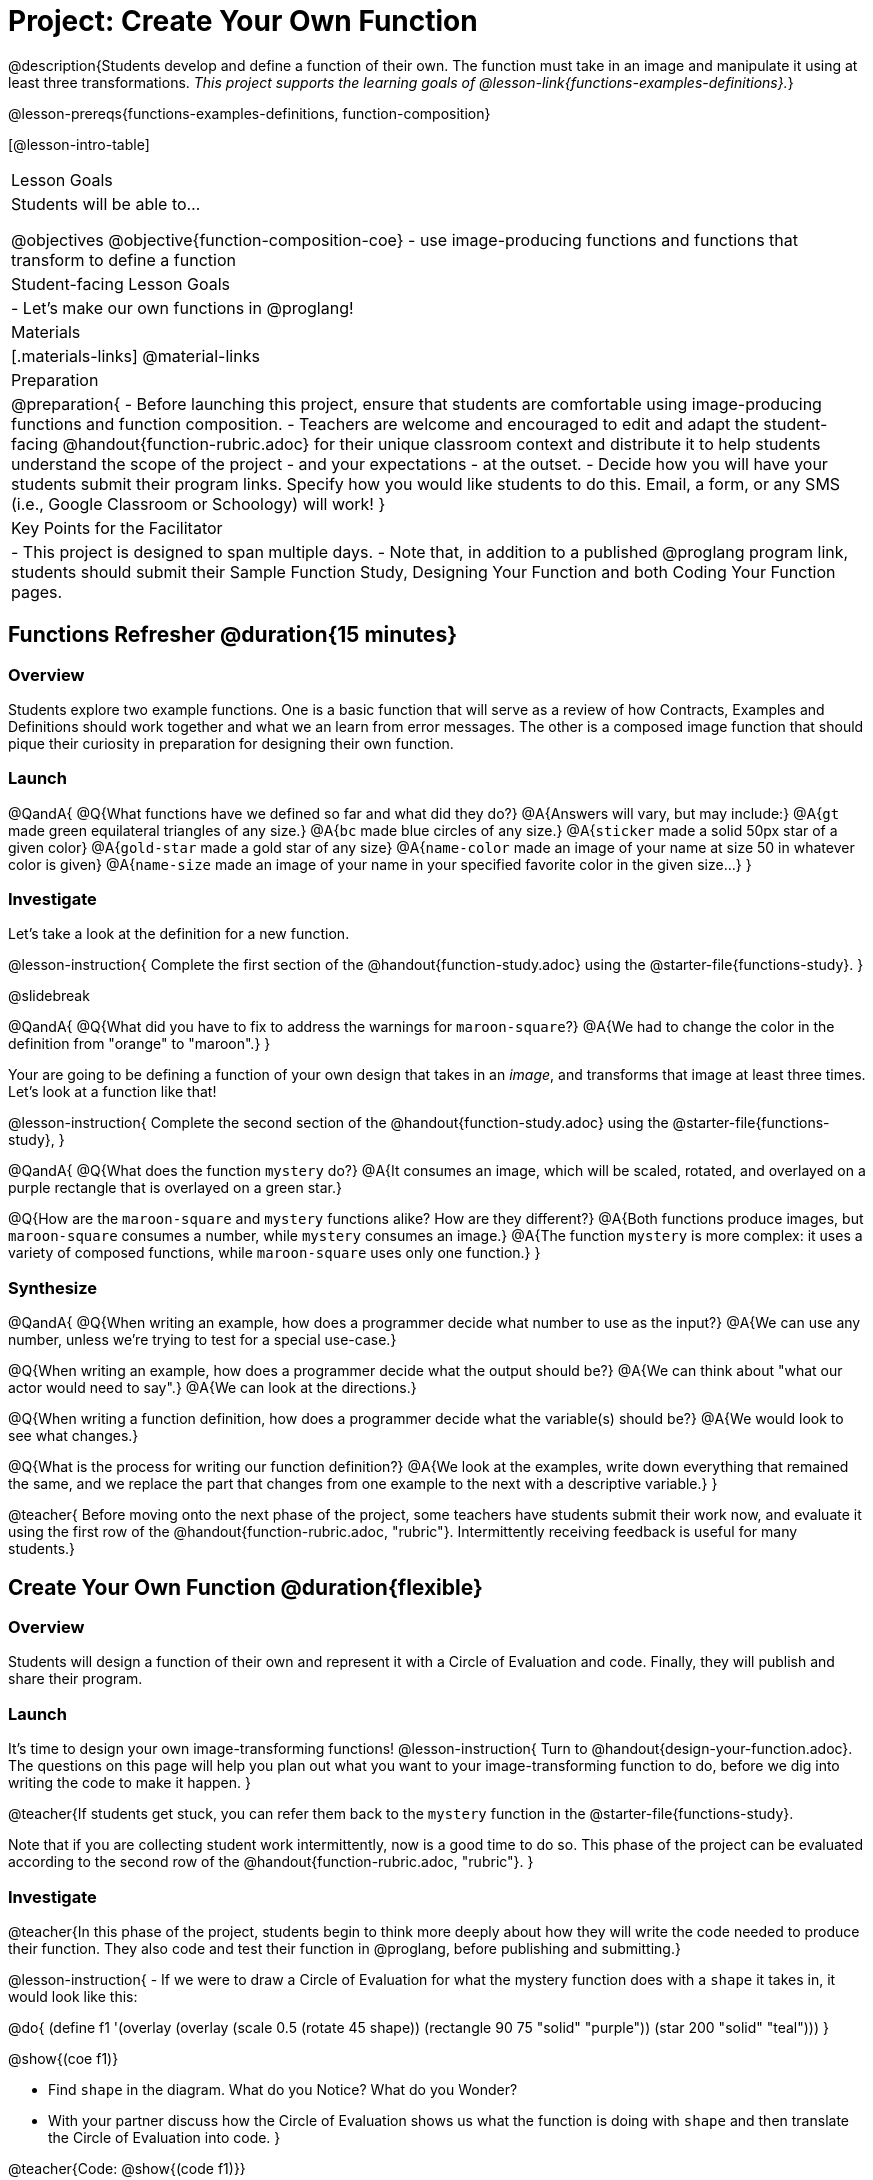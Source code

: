 = Project: Create Your Own Function

@description{Students develop and define a function of their own. The function must take in an image and manipulate it using at least three transformations. _This project supports the learning goals of @lesson-link{functions-examples-definitions}._}

@lesson-prereqs{functions-examples-definitions, function-composition}

[@lesson-intro-table]
|===
| Lesson Goals
| Students will be able to...

@objectives
@objective{function-composition-coe}
- use image-producing functions and functions that transform to define a function

| Student-facing Lesson Goals
|

- Let's make our own functions in @proglang!

| Materials
|[.materials-links]
@material-links

| Preparation
|
@preparation{
- Before launching this project, ensure that students are comfortable using image-producing functions and function composition.
- Teachers are welcome and encouraged to edit and adapt the student-facing @handout{function-rubric.adoc} for their unique classroom context and distribute it to help students understand the scope of the project - and your expectations - at the outset.
- Decide how you will have your students submit their program links. Specify how you would like students to do this. Email, a form, or any SMS (i.e., Google Classroom or Schoology) will work!
}

| Key Points for the Facilitator
|
- This project is designed to span multiple days.
- Note that, in addition to a published @proglang program link, students should submit their Sample Function Study, Designing Your Function and both Coding Your Function pages.

|===

== Functions Refresher @duration{15 minutes}

=== Overview

Students explore two example functions. One is a basic function that will serve as a review of how Contracts, Examples and Definitions should work together and what we an learn from error messages. The other is a composed image function that should pique their curiosity in preparation for designing their own function.

=== Launch

@QandA{
@Q{What functions have we defined so far and what did they do?}
@A{Answers will vary, but may include:}
@A{`gt` made green equilateral triangles of any size.}
@A{`bc` made blue circles of any size.}
@A{`sticker` made a solid 50px star of a given color}
@A{`gold-star` made a gold star of any size}
@A{`name-color` made an image of your name at size 50 in whatever color is given}
@A{`name-size` made an image of your name in your specified favorite color in the given size...}
}

=== Investigate

Let's take a look at the definition for a new function.

@lesson-instruction{
Complete the first section of the @handout{function-study.adoc} using the @starter-file{functions-study}.
}

@slidebreak

@QandA{
@Q{What did you have to fix to address the warnings for `maroon-square`?}
@A{We had to change the color in the definition from "orange" to "maroon".}
}

Your are going to be defining a function of your own design that takes in an _image_, and transforms that image at least three times. Let's look at a function like that!

@lesson-instruction{
Complete the second section of the @handout{function-study.adoc} using the @starter-file{functions-study}, 
}

@QandA{
@Q{What does the function `mystery` do?}
@A{It consumes an image, which will be scaled, rotated, and overlayed on a purple rectangle that is overlayed on a green star.}

@Q{How are the `maroon-square` and `mystery` functions alike? How are they different?}
@A{Both functions produce images, but `maroon-square` consumes a number, while `mystery` consumes an image.}
@A{The function `mystery` is more complex: it uses a variety of composed functions, while `maroon-square` uses only one function.}
}

=== Synthesize

@QandA{
@Q{When writing an example, how does a programmer decide what number to use as the input?}
@A{We can use any number, unless we're trying to test for a special use-case.}

@Q{When writing an example, how does a programmer decide what the output should be?}
@A{We can think about "what our actor would need to say".}
@A{We can look at the directions.}

@Q{When writing a function definition, how does a programmer decide what the variable(s) should be?}
@A{We would look to see what changes.}

@Q{What is the process for writing our function definition?}
@A{We look at the examples, write down everything that remained the same, and we replace the part that changes from one example to the next with a descriptive variable.}
}

@teacher{
Before moving onto the next phase of the project, some teachers have students submit their work now, and evaluate it using the first row of the @handout{function-rubric.adoc, "rubric"}. Intermittently receiving feedback is useful for many students.}

== Create Your Own Function @duration{flexible}

=== Overview

Students will design a function of their own and represent it with a Circle of Evaluation and code. Finally, they will publish and share their program.

=== Launch

It's time to design your own image-transforming functions! 
@lesson-instruction{
Turn to @handout{design-your-function.adoc}. The questions on this page will help you plan out what you want to your image-transforming function to do, before we dig into writing the code to make it happen.
}

@teacher{If students get stuck, you can refer them back to the `mystery` function in the @starter-file{functions-study}.

Note that if you are collecting student work intermittently, now is a good time to do so. This phase of the project can be evaluated according to the second row of the @handout{function-rubric.adoc, "rubric"}.
}

=== Investigate

@teacher{In this phase of the project, students begin to think more deeply about how they will write the code needed to produce their function. They also code and test their function in @proglang, before publishing and submitting.}


@lesson-instruction{
- If we were to draw a Circle of Evaluation for what the mystery function does with a `shape` it takes in, it would look like this:

@do{
(define f1 '(overlay (overlay (scale 0.5 (rotate 45 shape)) (rectangle 90 75 "solid" "purple")) (star 200 "solid" "teal")))
}

@show{(coe f1)}

- Find `shape` in the diagram. What do you Notice? What do you Wonder?
- With your partner discuss how the Circle of Evaluation shows us what the function is doing with `shape` and then translate the Circle of Evaluation into code.
}

@teacher{Code: 
@show{(code f1)}}

@lesson-instruction{
- Now turn to @handout{function-coe.adoc} and draw a Circle of Evaluation to represent the function you've designed!
- When you are finished, swap papers with a partner and complete the Peer Review on the bottom half of the page.
- When you get your peer review back, make any necessary changes to your Circle of Evaluation.
}

@teacher{Students who are able to conceptualize their function by drawing an accurate Circle of Evaluation will be able to progress through the remainder of the project much more confidently. It is vital to ensure that students have done adequate planning before they begin coding in @proglang. If you'd like, this is another good opportunity to assess student work using the third row of the @handout{function-rubric.adoc, "rubric"}.

@handout{code-your-function.adoc} asks students to define a value, add examples, and define their functions. They also complete a second round of peer review. When students are struggling, encourage them to read error messages carefully and refer to any relevant contracts.}

@lesson-instruction{
- Turn to @handout{code-your-function.adoc} and translate your polished Circle of Evaluation into Code.
- Then open the @starter-file{my-function} and complete the second section of @handout{code-your-function.adoc}.
- When you finish, trade papers with your partner and complete the Peer Review section.
- After you've polished your file, it's time to submit it!
}

=== Synthesize

- Think about the process of creating your own function. What was the most rewarding part? What was the most challenging part?
- What advice would you offer to someone who was trying to design an image-transforming function, like you just did?

@teacher{
Encourage students to self-assess and revise their work. Peer review is a powerful tool if time allows! The @handout{function-rubric.adoc, "rubric"} is a useful resource for facilitating both self and peer review.

Finally, celebrate students' work! In many instances, students will want to share their project, given how much time they have invested. Class or public presentations can instill a sense of pride.
}
